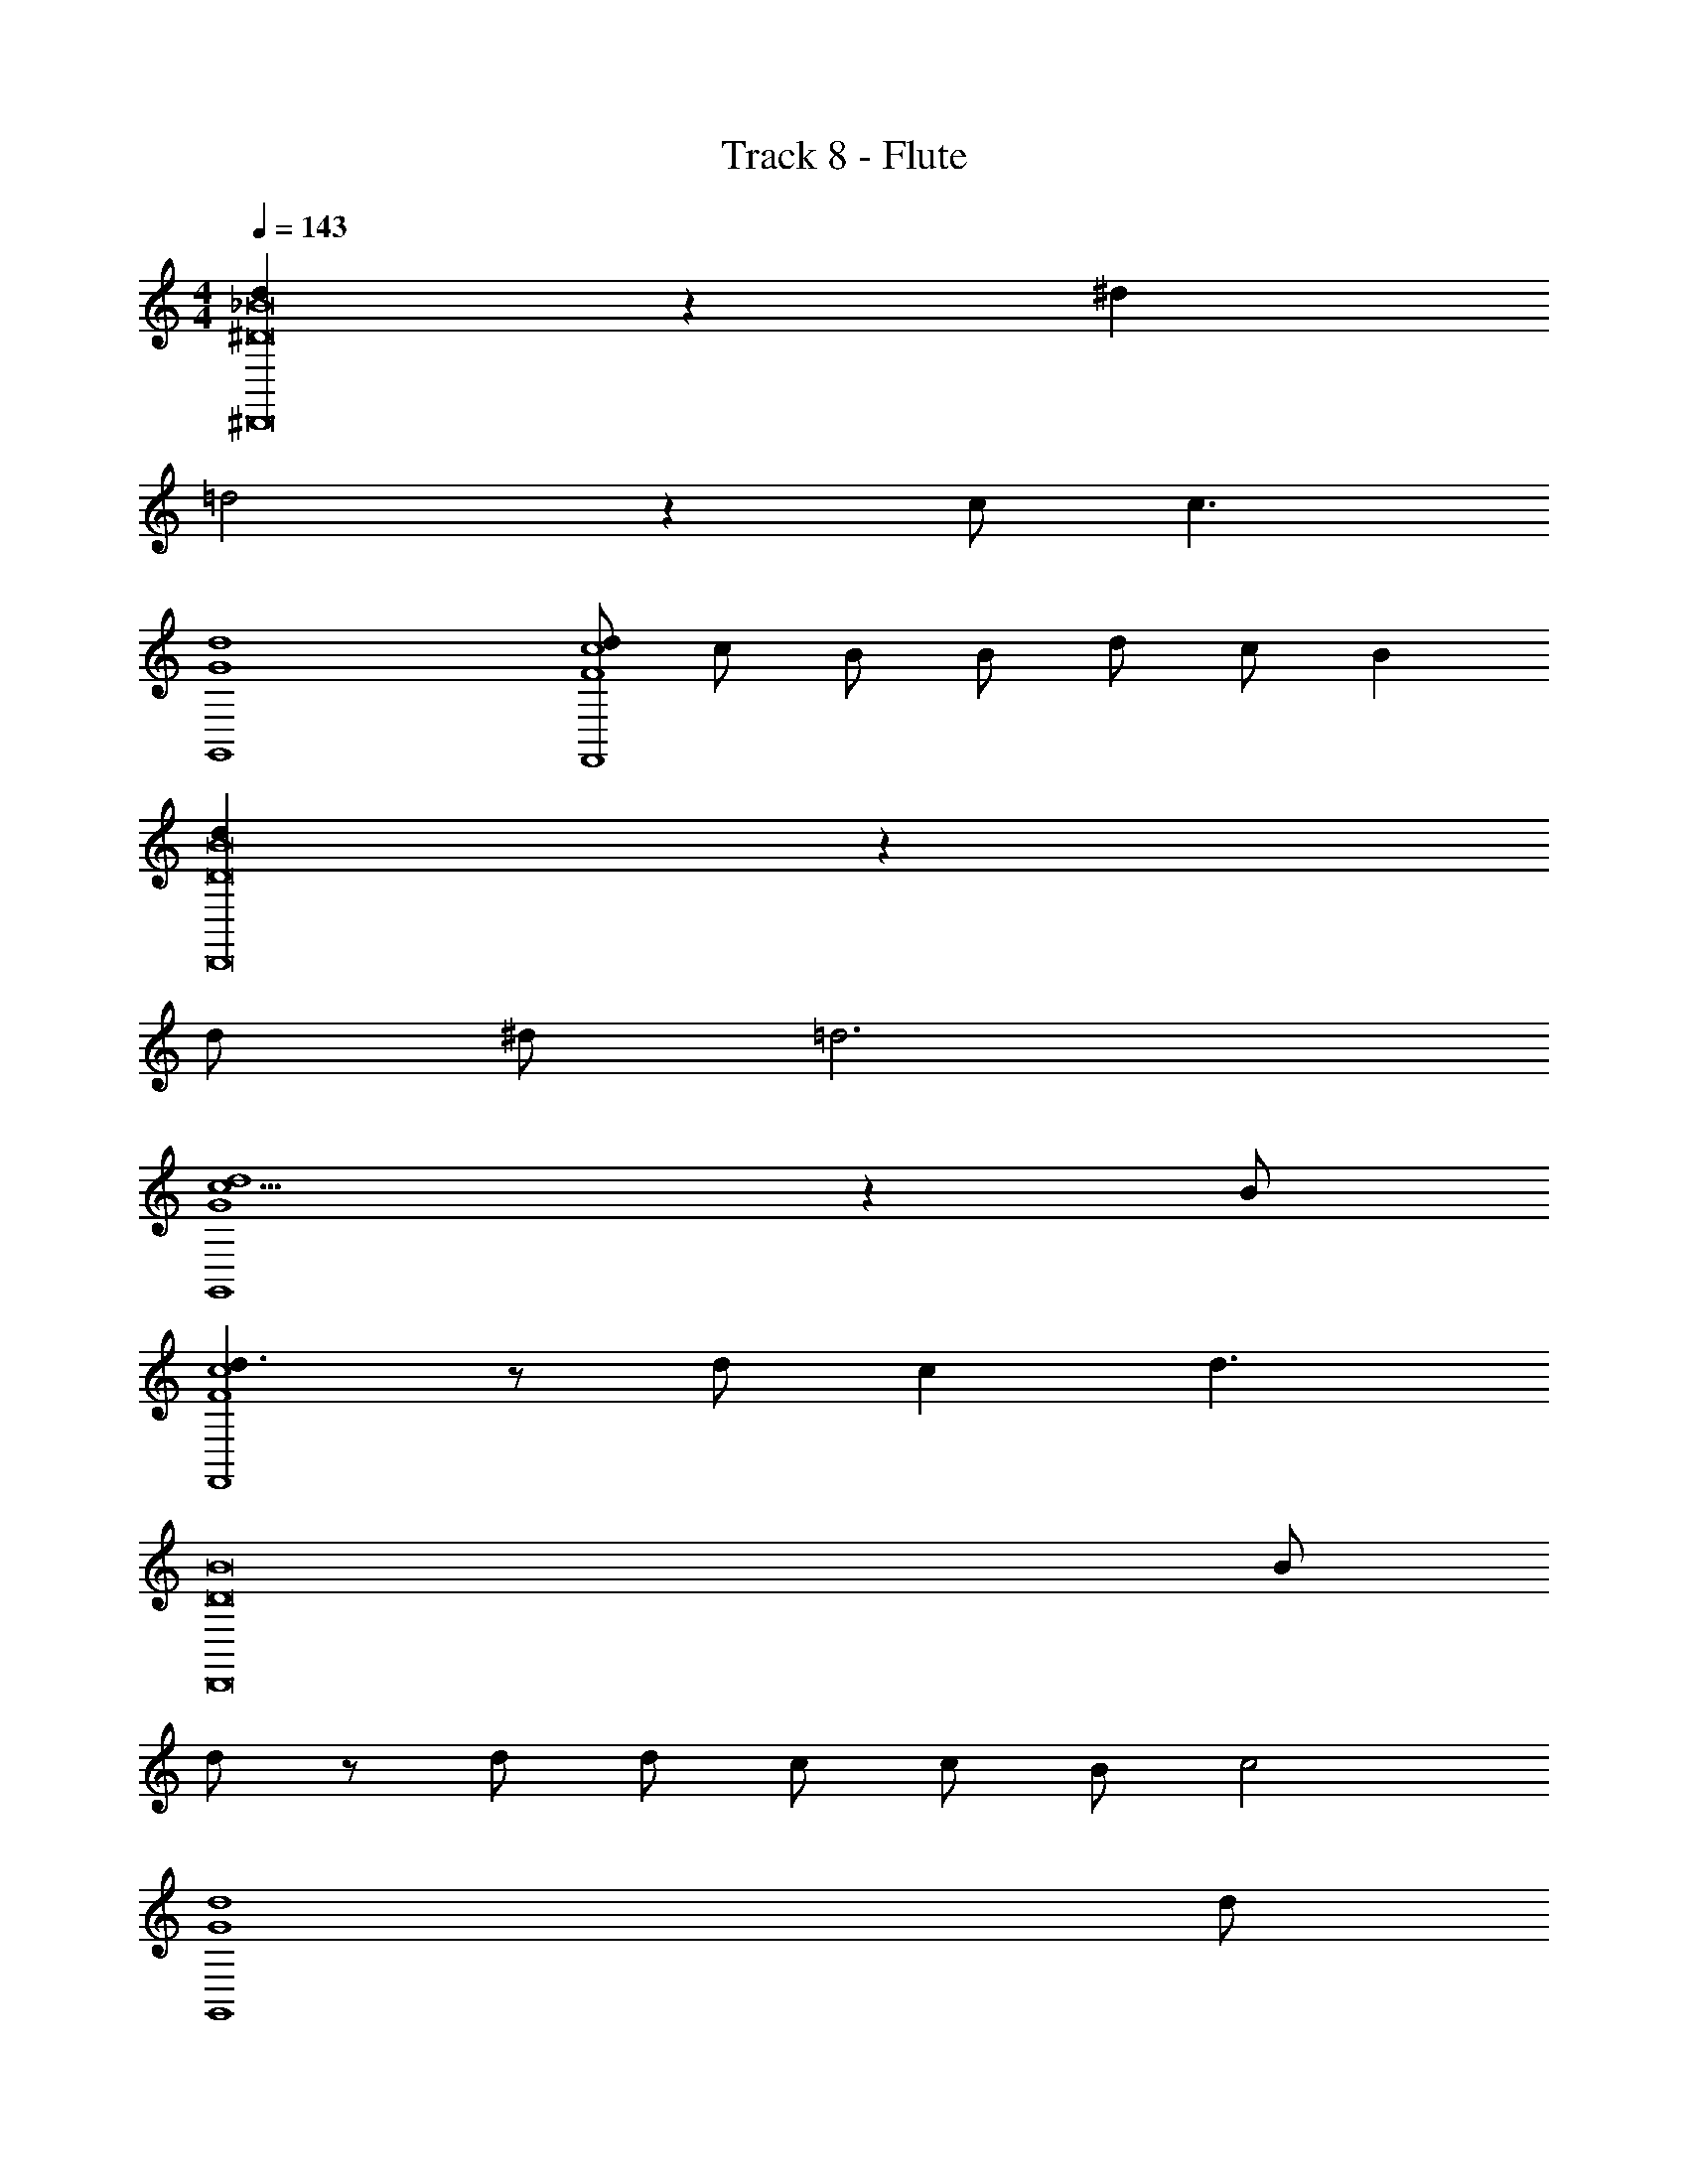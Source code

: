 X: 1
T: Track 8 - Flute
Z: ABC Generated by Starbound Composer v0.8.6
L: 1/4
M: 4/4
Q: 1/4=143
K: C
[d25/12^D,,8_B8^D8] z11/12 ^d 
=d2 z c/ [z/c3/] 
[G4d4G,,4] 
[d/F4c4F,,4] c/ B/ B/ d/ c/ B 
[d25/12D8D,,8B8] z23/12 
d/ ^d/ =d3 
[c5/G4G,,4d4] z B/ 
[d3/F4F,,4c4] z/ d/ c [z/d3/] 
[z7/D8B8D,,8] B/ 
d/ z/ d/ d/ c/ c/ B/ [z/c2] 
[z7/G4d4G,,4] d/ 
[f/F4c4F,,4] g3/ d/ c [z/B5/] 
[D8D,,8B8] 
[G4d4G,,4] 
[F4c4F,,4] 
[z5/D8B8D,,8D,,8] a/ a 
_b ^d [z2d5/] 
[z5/C4G4C,,4C,,4] =d/ ^d 
[=d3/4=D4=D,,4A4D,,4] z/4 d3/4 z/4 [z2d3] 
[z5/^D8B8^D,,8D,,8] b/ b 
c' a a b/ [z/a5/] 
[G4d4G,,4G,,4] 
[z3F4c4F,,4F,,4] a 
[b2D8B8D,,8D,,8] z b 
b a g f 
[d5/C4C,,4G4C,,4] z/ b 
[b=D4A4=D,,4D,,4] c' d' a/ [z/b5/] 
[z3^D8^D,,8B8D,,8] b 
b a g f 
[g2G4d4G,,4G,,4] a2 
[b2F,,4F,,4] ^d' z/ =d' z/4 
f/4 b/ f 
